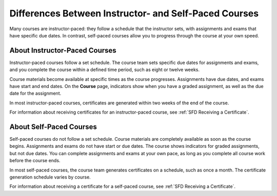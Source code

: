 .. _SFD Course Pacing:

.. This file is only in the edX version of the Learner's Guide. There is no
.. equivalent in the Open edX version because it is not applicable.


######################################################
Differences Between Instructor- and Self-Paced Courses
######################################################

Many courses are instructor-paced: they follow a schedule that the instructor
sets, with assignments and exams that have specific due dates. In contrast,
self-paced courses allow you to progress through the course at your own speed.

.. only:: Partners

    On the edx.org home page, an indication next to the course start date lets
    you know if a course is self-paced.

.. _SFD Instructor Paced:

*******************************
About Instructor-Paced Courses
*******************************

Instructor-paced courses follow a set schedule. The course team sets specific
due dates for assignments and exams, and you complete the course within a
defined time period, such as eight or twelve weeks.

Course materials become available at specific times as the course progresses.
Assignments have due dates, and exams have start and end dates. On the
**Course** page, indicators show when you have a graded assignment, as well as
the due date for the assignment.

.. image:: ../../shared/students/Images/Pacing_Inst.png
 :width: 200
 :alt: Part of the course navigation pane in an instructor-paced course, with
     due dates visible for homework.

In most instructor-paced courses, certificates are generated within two weeks
of the end of the course.

For information about receiving certificates for an instructor-paced course,
see :ref:`SFD Receiving a Certificate`.

.. _SFD Self Paced:

*******************************
About Self-Paced Courses
*******************************

Self-paced courses do not follow a set schedule. Course materials are
completely available as soon as the course begins. Assignments and exams do
not have start or due dates. The course shows indicators for graded
assignments, but not due dates. You can complete assignments and exams at your
own pace, as long as you complete all course work before the course ends.


.. image:: ../../shared/students/Images/Pacing_Self.png
 :width: 200
 :alt: Part of the course navigation pane in a self-paced course, with no
     homework due dates.

In most self-paced courses, the course team generates certificates on a
schedule, such as once a month. The certificate generation schedule varies by
course.

For information about receiving a certificate for a self-paced course, see
:ref:`SFD Receiving a Certificate`.

